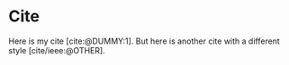 #+BIBLIOGRAPHY: ./cite.bib
#+print_bibliography: :title "Custom Ttitle For The Bibliography"
#+CITE_EXPORT: typst apa

* Cite

Here is my cite [cite:@DUMMY:1]. But here is another cite with a
different style [cite/ieee:@OTHER].
